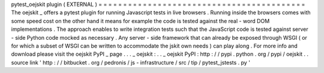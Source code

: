 pytest_oejskit
plugin
(
EXTERNAL
)
=
=
=
=
=
=
=
=
=
=
=
=
=
=
=
=
=
=
=
=
=
=
=
=
=
=
=
=
=
=
=
=
=
=
=
=
=
=
=
=
=
=
The
oejskit
_
offers
a
pytest
plugin
for
running
Javascript
tests
in
live
browsers
.
Running
inside
the
browsers
comes
with
some
speed
cost
on
the
other
hand
it
means
for
example
the
code
is
tested
against
the
real
-
word
DOM
implementations
.
The
approach
enables
to
write
integration
tests
such
that
the
JavaScript
code
is
tested
against
server
-
side
Python
code
mocked
as
necessary
.
Any
server
-
side
framework
that
can
already
be
exposed
through
WSGI
(
or
for
which
a
subset
of
WSGI
can
be
written
to
accommodate
the
jskit
own
needs
)
can
play
along
.
For
more
info
and
download
please
visit
the
oejskit
PyPI
_
page
.
.
.
_
oejskit
:
.
.
_
oejskit
PyPI
:
http
:
/
/
pypi
.
python
.
org
/
pypi
/
oejskit
.
.
source
link
'
http
:
/
/
bitbucket
.
org
/
pedronis
/
js
-
infrastructure
/
src
/
tip
/
pytest_jstests
.
py
'
